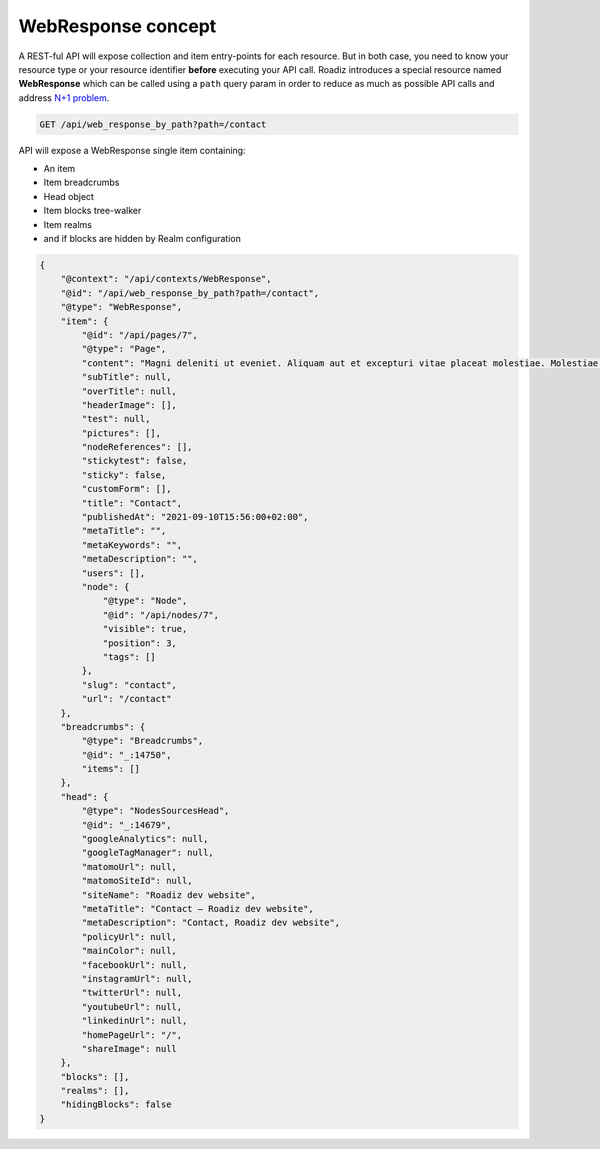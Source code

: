 .. _web_response:


WebResponse concept
===================

A REST-ful API will expose collection and item entry-points for each resource. But in both case, you need to know your
resource type or your resource identifier **before** executing your API call.
Roadiz introduces a special resource named **WebResponse** which can be called using a ``path`` query param in order
to reduce as much as possible API calls and address `N+1 problem <https://restfulapi.net/rest-api-n-1-problem/>`_.

.. code-block:: http

    GET /api/web_response_by_path?path=/contact

API will expose a WebResponse single item containing:

* An item
* Item breadcrumbs
* Head object
* Item blocks tree-walker
* Item realms
* and if blocks are hidden by Realm configuration

.. code-block:: json

    {
        "@context": "/api/contexts/WebResponse",
        "@id": "/api/web_response_by_path?path=/contact",
        "@type": "WebResponse",
        "item": {
            "@id": "/api/pages/7",
            "@type": "Page",
            "content": "Magni deleniti ut eveniet. Aliquam aut et excepturi vitae placeat molestiae. Molestiae asperiores nihil sed temporibus quibusdam. Non magnam fuga at. sdf",
            "subTitle": null,
            "overTitle": null,
            "headerImage": [],
            "test": null,
            "pictures": [],
            "nodeReferences": [],
            "stickytest": false,
            "sticky": false,
            "customForm": [],
            "title": "Contact",
            "publishedAt": "2021-09-10T15:56:00+02:00",
            "metaTitle": "",
            "metaKeywords": "",
            "metaDescription": "",
            "users": [],
            "node": {
                "@type": "Node",
                "@id": "/api/nodes/7",
                "visible": true,
                "position": 3,
                "tags": []
            },
            "slug": "contact",
            "url": "/contact"
        },
        "breadcrumbs": {
            "@type": "Breadcrumbs",
            "@id": "_:14750",
            "items": []
        },
        "head": {
            "@type": "NodesSourcesHead",
            "@id": "_:14679",
            "googleAnalytics": null,
            "googleTagManager": null,
            "matomoUrl": null,
            "matomoSiteId": null,
            "siteName": "Roadiz dev website",
            "metaTitle": "Contact – Roadiz dev website",
            "metaDescription": "Contact, Roadiz dev website",
            "policyUrl": null,
            "mainColor": null,
            "facebookUrl": null,
            "instagramUrl": null,
            "twitterUrl": null,
            "youtubeUrl": null,
            "linkedinUrl": null,
            "homePageUrl": "/",
            "shareImage": null
        },
        "blocks": [],
        "realms": [],
        "hidingBlocks": false
    }
